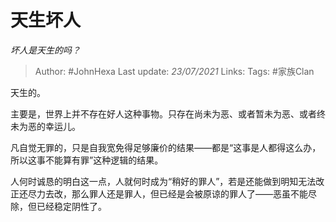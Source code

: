* 天生坏人
  :PROPERTIES:
  :CUSTOM_ID: 天生坏人
  :END:

/坏人是天生的吗？/

#+BEGIN_QUOTE
  Author: #JohnHexa Last update: /23/07/2021/ Links: Tags: #家族Clan
#+END_QUOTE

天生的。

主要是，世界上并不存在好人这种事物。只存在尚未为恶、或者暂未为恶、或者终未为恶的幸运儿。

凡自觉无罪的，只是自我宽免得足够廉价的结果------都是“这事是人都得这么办，所以这事不能算有罪”这种逻辑的结果。

人何时诚恳的明白这一点，人就何时成为“稍好的罪人”，若是还能做到明知无法改正还尽力去改，那么罪人还是罪人，但已经是会被原谅的罪人了------恶虽不能尽除，但已经稳定阴性了。

